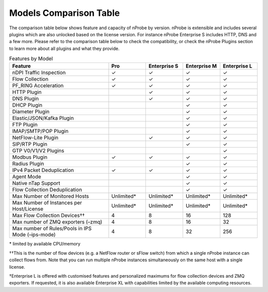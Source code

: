 Models Comparison Table
-----------------------

The comparison table below shows feature and capacity of nProbe by version. 
nProbe is extensible and includes several plugins which are also unlocked based on the license version. 
For instance nProbe Enterprise S includes HTTP, DNS and a few more. Please refer to the comparison table 
below to check the compatibility, or check the nProbe Plugins section to learn more about all plugins and
what they provide.

.. list-table:: Features by Model
  :widths: 40 15 15 15 15
  :header-rows: 1

  * - Feature
    - Pro
    - Enterprise S
    - Enterprise M
    - Enterprise L
  * - nDPI Traffic Inspection
    - ✓
    - ✓
    - ✓
    - ✓
  * - Flow Collection
    - ✓
    - ✓
    - ✓
    - ✓
  * - PF_RING Acceleration
    - ✓
    - ✓
    - ✓
    - ✓
  * - HTTP Plugin
    -
    - ✓
    - ✓
    - ✓
  * - DNS Plugin
    -
    - ✓
    - ✓
    - ✓
  * - DHCP Plugin
    -
    -
    - ✓
    - ✓
  * - Diameter Plugin
    -
    -
    - ✓
    - ✓
  * - Elastic/JSON/Kafka Plugin
    -
    -
    - ✓
    - ✓
  * - FTP Plugin
    -
    -
    - ✓
    - ✓
  * - IMAP/SMTP/POP Plugin
    -
    -
    - ✓
    - ✓
  * - NetFlow-Lite Plugin
    -
    - ✓
    - ✓
    - ✓
  * - SIP/RTP Plugin
    -
    -
    - ✓
    - ✓
  * - GTP V0/V1/V2 Plugins
    -
    -
    -
    - ✓
  * - Modbus Plugin
    - ✓
    - ✓
    - ✓
    - ✓
  * - Radius Plugin
    -
    -
    - ✓
    - ✓
  * - IPv4 Packet Deduplication
    - ✓
    - ✓
    - ✓
    - ✓
  * - Agent Mode
    -
    -
    - ✓
    - ✓
  * - Native nTap Support
    -
    -
    - ✓
    - ✓
  * - Flow Collection Deduplication
    -
    -
    - ✓
    - ✓
  * - Max Number of Monitored Hosts
    - Unlimited*
    - Unlimited*
    - Unlimited*
    - Unlimited*
  * - Max Number of Instances per Host/License
    - Unlimited*
    - Unlimited*
    - Unlimited*
    - Unlimited*
  * - Max Flow Collection Devices††
    - 4
    - 8
    - 16
    - 128
  * - Max number of ZMQ exporters (–zmq)
    - 4
    - 8
    - 16
    - 32
  * - Max number of Rules/Pools in IPS Mode (–ips-mode)
    - 4
    - 8
    - 32
    - 256

\* limited by available CPU/memory

††This is the number of flow devices (e.g. a NetFlow router or sFlow switch) from which a single nProbe instance can collect flows from. Note that you can run multiple nProbe instances simultaneously on the same host with a single license.

†Enterprise L is offered with customised features and personalized maximums for flow collection devices and ZMQ exporters. If requested,  it is also available Enterprise XL with capabilities limited by the available computing resources.
